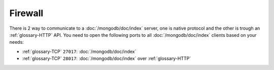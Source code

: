 Firewall
========

There is 2 way to communicate to a :doc:`/mongodb/doc/index` server, one is native protocol and
the other is trough an :ref:`glossary-HTTP` API. You need to open the following ports to all
:doc:`/mongodb/doc/index` clients based on your needs:

- :ref:`glossary-TCP` ``27017``: :doc:`/mongodb/doc/index`
- :ref:`glossary-TCP` ``28017``: :doc:`/mongodb/doc/index` over :ref:`glossary-HTTP`
